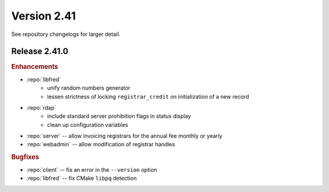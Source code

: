 


Version 2.41
==========================

See repository changelogs for larger detail.

Release 2.41.0
----------------

.. rubric:: Enhancements

* :repo:`libfred`
   - unify random numbers generator
   - lessen strictness of locking ``registrar_credit`` on initialization of
     a new record
* :repo:`rdap`
   - include standard server prohibition flags in status display
   - clean up configuration variables
* :repo:`server` -- allow invoicing registrars for the annual fee monthly
  or yearly
* :repo:`webadmin` -- allow modification of registrar handles

.. * :repo:`pyfred` -- transfer to Setuptools

.. * :repo:`utils-pyfco`, :repo:`utils-pylogger`

.. rubric:: Bugfixes

* :repo:`client` -- fix an error in the ``--version`` option
* :repo:`libfred` -- fix CMake ``libpq`` detection

..   client - fix location of certificates for development testing
